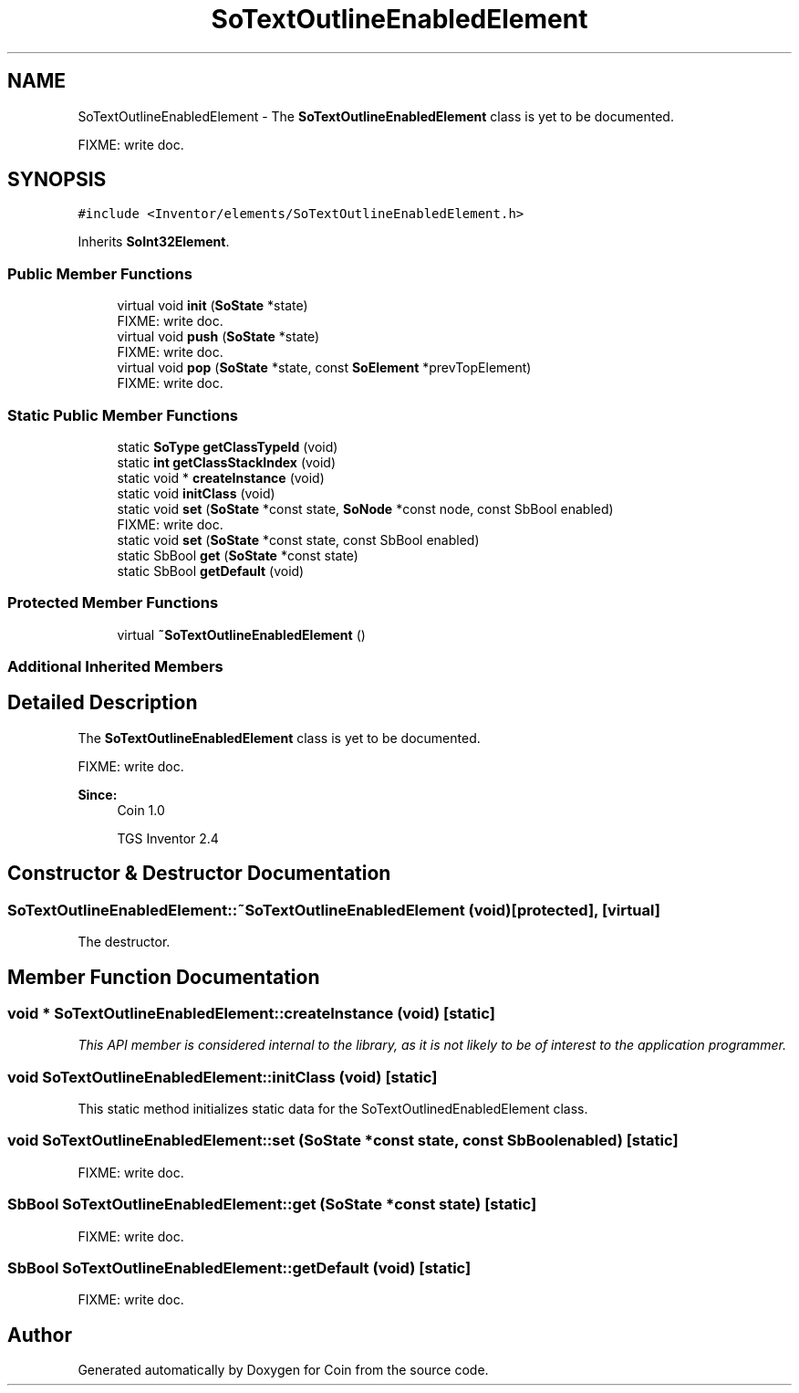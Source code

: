 .TH "SoTextOutlineEnabledElement" 3 "Sun May 28 2017" "Version 4.0.0a" "Coin" \" -*- nroff -*-
.ad l
.nh
.SH NAME
SoTextOutlineEnabledElement \- The \fBSoTextOutlineEnabledElement\fP class is yet to be documented\&.
.PP
FIXME: write doc\&.  

.SH SYNOPSIS
.br
.PP
.PP
\fC#include <Inventor/elements/SoTextOutlineEnabledElement\&.h>\fP
.PP
Inherits \fBSoInt32Element\fP\&.
.SS "Public Member Functions"

.in +1c
.ti -1c
.RI "virtual void \fBinit\fP (\fBSoState\fP *state)"
.br
.RI "FIXME: write doc\&. "
.ti -1c
.RI "virtual void \fBpush\fP (\fBSoState\fP *state)"
.br
.RI "FIXME: write doc\&. "
.ti -1c
.RI "virtual void \fBpop\fP (\fBSoState\fP *state, const \fBSoElement\fP *prevTopElement)"
.br
.RI "FIXME: write doc\&. "
.in -1c
.SS "Static Public Member Functions"

.in +1c
.ti -1c
.RI "static \fBSoType\fP \fBgetClassTypeId\fP (void)"
.br
.ti -1c
.RI "static \fBint\fP \fBgetClassStackIndex\fP (void)"
.br
.ti -1c
.RI "static void * \fBcreateInstance\fP (void)"
.br
.ti -1c
.RI "static void \fBinitClass\fP (void)"
.br
.ti -1c
.RI "static void \fBset\fP (\fBSoState\fP *const state, \fBSoNode\fP *const node, const SbBool enabled)"
.br
.RI "FIXME: write doc\&. "
.ti -1c
.RI "static void \fBset\fP (\fBSoState\fP *const state, const SbBool enabled)"
.br
.ti -1c
.RI "static SbBool \fBget\fP (\fBSoState\fP *const state)"
.br
.ti -1c
.RI "static SbBool \fBgetDefault\fP (void)"
.br
.in -1c
.SS "Protected Member Functions"

.in +1c
.ti -1c
.RI "virtual \fB~SoTextOutlineEnabledElement\fP ()"
.br
.in -1c
.SS "Additional Inherited Members"
.SH "Detailed Description"
.PP 
The \fBSoTextOutlineEnabledElement\fP class is yet to be documented\&.
.PP
FIXME: write doc\&. 


.PP
\fBSince:\fP
.RS 4
Coin 1\&.0 
.PP
TGS Inventor 2\&.4 
.RE
.PP

.SH "Constructor & Destructor Documentation"
.PP 
.SS "SoTextOutlineEnabledElement::~SoTextOutlineEnabledElement (void)\fC [protected]\fP, \fC [virtual]\fP"
The destructor\&. 
.SH "Member Function Documentation"
.PP 
.SS "void * SoTextOutlineEnabledElement::createInstance (void)\fC [static]\fP"
\fIThis API member is considered internal to the library, as it is not likely to be of interest to the application programmer\&.\fP 
.SS "void SoTextOutlineEnabledElement::initClass (void)\fC [static]\fP"
This static method initializes static data for the SoTextOutlinedEnabledElement class\&. 
.SS "void SoTextOutlineEnabledElement::set (\fBSoState\fP *const state, const SbBool enabled)\fC [static]\fP"
FIXME: write doc\&. 
.SS "SbBool SoTextOutlineEnabledElement::get (\fBSoState\fP *const state)\fC [static]\fP"
FIXME: write doc\&. 
.SS "SbBool SoTextOutlineEnabledElement::getDefault (void)\fC [static]\fP"
FIXME: write doc\&. 

.SH "Author"
.PP 
Generated automatically by Doxygen for Coin from the source code\&.
